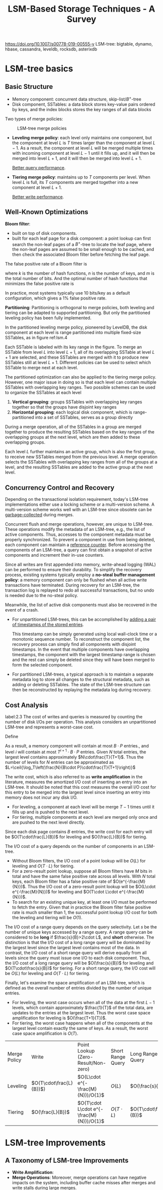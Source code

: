 #+title: LSM-Based Storage Techniques - A Survey

#+EXPORT_FILE_NAME: ../../latex/papers/storage/lsm_based_storage_techniques_survey.tex
#+LATEX_HEADER: \input{/Users/wu/notes/preamble.tex}
#+LATEX_HEADER: \graphicspath{{../../../paper/storage/}}
#+LATEX_HEADER: \makeindex
#+OPTIONS: toc:nil

        https://doi.org/10.1007/s00778-019-00555-y
        LSM-tree: bigtable, dynamo, hbase, cassandra, leveldb, rocksdb, asterixdb
* LSM-tree basics
** Basic Structure
        * Memory component: concurrent data structure, skip-list/\(B^+\)-tree
        * Disk component, SSTables: a data block stores key-value pairs ordered by keys, and the index blocks
          stores the key ranges of all data blocks

        Two types of merge policies:
        #+ATTR_LATEX: :width .8\textwidth :float nil
        #+NAME:
        #+CAPTION: LSM-tree merge policies
        [[../../images/db/4.png]]
        * *Leveling merge policy*: each level only maintains one component, but the component at level \(L\) is
          \(T\) times larger than the component at level \(L-1\). As a result, the component at level \(L\)
          will be merged multiple times with incoming component at level \(L-1\) until it fills up, and it
          will then be merged into level \(L+1\), and it will then be merged into level \(L+1\).

          _Better query performance_.
        * *Tiering merge policy*: maintains up to \(T\) components per level. When level \(L\) is full, its
          \(T\) components are merged together into a new component at level \(L+1\).

          _Better write performance_.
** Well-Known Optimizations
        *Bloom filter*:
        * built on top of disk components.
        * built for each leaf page for a disk component: a point lookup can first search the non-leaf pages of
          a \(B^+\)-tree to locate the leaf page, where the non-leaf pages are assumed to be small enough to
          be cached, and then check the associated Bloom filter before fetching the leaf page.
        The false positive rate of a Bloom filter is
        \begin{equation*}
        \left(1-e^{-kn}/m\right)^k
        \end{equation*}
        where \(k\) is the number of hash functions, \(n\) is the number of keys, and \(m\) is the total
        number of bits. And the optimal number of hash functions that minimizes the false positive rate is
        \begin{equation*}
        k=\frac{m}{n}\ln 2
        \end{equation*}
        In practice, most systems typically use 10 bits/key as a default configuration, which gives a 1% false
        positive rate.

        *Partitioning*: Partitioning is orthogonal to merge policies, both leveling and tiering can be adapted
        to supported partitioning. But only the partitioned leveling policy has been fully implemented.

        In the partitioned leveling merge policy, pioneered by LevelDB, the disk component at each level is
        range partitioned into multiple fixed-size SSTables, as in figure ref:lsm.4
        #+ATTR_LATEX: :width .8\textwidth :float nil
        #+NAME: lsm.4
        #+CAPTION: Partitioned leveling merge policy
        [[../../images/db/5.png]]
        Each SSTable is labeled with its key range in the figure. To merge an SSTable from level \(L\) into
        level \(L+1\), all of its overlapping SSTable at level \(L+1\) are selected, and these SSTables are
        merged with it to produce new SSTables still at level \(L+1\). Different policies can be used to
        select which SSTable to merge next at each level.

        The partitioned optimization can also be applied to the tiering merge policy. However, one major issue
        in doing so is that each level can contain multiple SSTables with overlapping key ranges. Two possible
        schemes can be used to organize the SSTables at each level
        1. *Vertical grouping*: groups SSTables with overlapping key ranges together so that the groups have
           disjoint key ranges
        2. *Horizontal grouping*: each logical disk component, which is range-partitioned into a set of
           SSTables, serves as a group directly

        #+ATTR_LATEX: :width .8\textwidth :float nil
        #+NAME:
        #+CAPTION: Partitioned tiering with vertical grouping
        [[../../images/db/6.png]]
        During a merge operation, all of the SSTables in a group are merged together to produce the resulting
        SSTables based on the key ranges of the overlapping groups at the next level, which are then added to
        these overlapping groups.

        #+ATTR_LATEX: :width .8\textwidth :float nil
        #+NAME:
        #+CAPTION: Partitioned tiering with horizontal grouping
        [[../../images/db/7.png]]
        Each level \(L\) further maintains an active group, which is also the first group, to receive new
        SSTables merged from the previous level. A merge operation selects the SSTables with overlapping key
        ranges from all of the groups at a level, and the resulting SSTables are added to the active group at
        the next level.
** Concurrency Control and Recovery
        Depending on the transactional isolation requirement, today's LSM-tree implementations either use a
        locking scheme or a multi-version scheme. A multi-version scheme works well with an LSM-tree since
        obsolete can be _garbage-collected_ during merges.

        Concurrent flush and merge operations, however, are unique to LSM-tree. These operations modify the
        metadata of an LSM-tree, e.g., the list of active components. Thus, accesses to the component metadata
        must be properly synchronized. To prevent a component in use from being deleted, each component can maintain a _reference counter_.
        Before accessing the components of an LSM-tree, a query can first obtain a snapshot of active
        components and increment their in-use counters.

        Since all writes are first appended into memory, write-ahead logging (WAL) can be performed to ensure
        their durability. To simplify the recovery process, existing systems typically employ a *no-steal*
        *buffer management policy*: a memory component can only be flushed when all active write transactions
        have terminated. During recovery for an LSM-tree, the transaction log is replayed to redo all
        successful transactions, but no undo is needed due to the no-steal policy.

        Meanwhile, the list of active disk components must also be recovered in the event of a crash.
        * For unpartitioned LSM-trees, this can be accomplished by _adding a pair of timestamps of the stored
          entries_.

          This timestamp can be simply generated using local wall-clock time or a monotonic sequence number.
          To reconstruct the component list, the recovery process can simply find all components with disjoint
          timestamps. In the event that multiple components have overlapping timestamps, the component with
          the largest timestamp range is chosen and the rest can simply be deleted since they will have been
          merged to form the selected component.
        * For partitioned LSM-trees, a typical approach is to maintain a separate metadata log to store all
          changes to the structural metadata, such as adding or deleting SSTables. The state of the LSM-tree
          structure can then be reconstructed by replaying the metadata log during recovery.
** Cost Analysis
        label:2.3
        The cost of writes and queries is measured by counting the number of disk I/Os per operation. This
        analysis considers an unpartitioned LSM-tree and represents a worst-case cost.

        Define
        \begin{align*}
        T&=\text{size ratio of a given LSM-tree}\\
        L&=\text{levels of the LSM-tree}\\
        B&=\text{number of entries that each data page can store, page size}\\
        P&=\text{number of pages of a memory component}
        \end{align*}

        As a result, a memory component will contain at most \(B\cdot P\) entries., and level \(i\) will
        contain at most \(T^{i+1}\cdot B\cdot P\) entries. Given \(N\) total entries, the largest level
        contains approximately \(N\cdot\frac{T}{T+1}\). Thus the number of levels for \(N\) entries can be
        approximated as \(L=\ceil{\log_T\left(\frac{N}{B\cdot P}\cdot\frac{T}{T+1}\right)}\)

        The write cost, which is also referred to as *write amplification* in the literature, measures the
        amortized I/O cost of inserting an entry into an LSM-tree. It should be noted that this cost measures
        the overall I/O cost for this entry to be merged into the largest level since inserting an entry into
        memory does not incur any disk I/O.
        * For leveling, a component at each level will be merge \(T-1\) times until it fills up and is pushed
          to the next level.
        * For tiering, multiple components at each level are merged only once and are pushed to the next level
          directly.

        Since each disk page contains \(B\) entries, the write cost for each entry will be
        \(O(T\cdot\frac{L}{B})\) for leveling and \(O(\frac{L}{B})\) for tiering.

        The I/O cost of a query depends on the number of components in an LSM-tree.
        * Without Bloom filters, the I/O cost of a point lookup will be \(O(L)\) for leveling and
          \(O(T\cdot L)\) for tiering.
        * For a zero-result point lookup, suppose all Bloom filters have \(M\) bits in total and have the same
          false positive rate across all levels. With \(N\) total keys, each Bloom filter has a false positive
          rate of \(O(e^{-\frac{M}{N}})\). Thus the I/O cost of a zero-result point lookup will be
          \(O(L\cdot e^{-\frac{M}{N}})\) for leveling and \(O(T\cdot L\cdot e^{-\frac{M}{N}})\).
        * To search for an existing unique key, at least one I/O must be performed to fetch the entry. Given
          that in practice the Bloom filter false positive rate is much smaller than 1, the successful point
          lookup I/O cost for both the leveling and tiering will be \(O(1)\).

        The I/O cost of a range query depends on the query selectivity. Let \(s\) be the number of unique keys
        accessed by a range query. A range query can be considered to be *long* if \(\frac{s}{B}>2\cdot L\), and
        *short* otherwise. The distinction is that the I/O cost of a long range query will be dominated by the
        largest level since the largest level contains most of the data. In contrast, the I/O cost of a short
        range query will derive equally from all levels since the query must issue one I/O to each disk
        component. Thus, the I/O cost of a long range query will be \(O(\frac{s}{B})\) for leveling and
        \(O(T\cdot\frac{s}{B})\) for tiering. For a short range query, the I/O cost will be \(O(L)\) for
        leveling and \(O(T\cdot L)\) for tiering.

        Finally, let's examine the space amplification of an LSM-tree, which is defined as the overall number
        of entries divided by the number of unique entries.
        * For leveling, the worst case occurs when all of the data at the first \(L-1\) levels, which contain
          approximately \(\frac{1}{T}\) of the total data, are updates to the entries at the largest level.
          Thus the worst case space amplification for leveling is \(O(\frac{T+1}{T})\).
        * For tiering, the worst case happens when all of the components at the largest level contain exactly
          the same of keys. As a result, the worst case space amplification is \(O(T)\).

        | Merge Policy | Write                     | Point Lookup (Zero-Result/Non-zero)        | Short Range Query | Long Range Query         | Space Amplification  |
        | Leveling     | \(O(T\cdot\frac{L}{B})\)) | \(O(L\cdot e^{-\frac{M}{N}})/O(1)\)        | \(O(L)\)          | \(O(\frac{s}{B})\)       | \(O(\frac{T+1}{T})\) |
        | Tiering      | \(O(\frac{L}{B})\)        | \(O(T\cdot L\cdot e^{-\frac{M}{N}})/O(1)\) | \(O(T\cdot L)\)   | \(O(T\cdot\frac{s}{B})\) | \(O(T)\)             |
* LSM-tree Improvements
** A Taxonomy of LSM-tree Improvements
        * *Write Amplification*:
        * *Merge Operations*: Moreover, merge operations can have negative impacts on the system, including
          buffer cache misses after merges and write stalls during large merges.
        * *Hardware*:
        * *Special Workloads*:
        * *Auto-Tuning*: Based on the RUM conjecture, no access method can be read-optimal, write-optimal, and
          space- optimal at the same time.
        * *Secondary Indexing*:
** Reducing Write Amplification
*** Tiering
        WriteBuffer (WB) tree:
        1. hash-partitioning to achieve workload balance so that each SSTable group roughly stores the same
           amount of data.
        2. Organizes SSTable groups into a \(B^+\)-tree-like structure to enable self-balancing to minimize
           the total number of levels. Specifically, each SSTable group is treated like a node in a
           \(B^+\)-tree. When a non-leaf node becomes full with \(T\) SSTables, these \(T\) SSTables are
           merged together to form a new SSTables that are added into its child nodes. When a leaf node
           becomes full with \(T\) SSTables, it is split into two leaf nodes by merging all of its SSTables
           into two leaf nodes with smaller key ranges so that each new node receives about \(T/2\) SSTables.

        The light-weight compaction tree presents a method to achieve workload balancing of SSTable groups.

        dCompaction introduces the concept of virtual SSTables and virtual merges to reduce the merge
        frequency. A virtual merge operation produces a virtual SSTable that simply points to the input
        SSTables without performing actual merge. However, since a virtual SSTable points to multiple
        SSTables with overlapping ranges, query performance will degrade. To address this, dCompaction
        introduces a threshold based on the number of real SSTables to trigger actual merges. It also lets
        queries trigger actual merges if a virtual SSTable pointing too many SSTables is encountered during
        query processing.

*** Merge Skipping
        The skip-tree proposes a merge skipping idea to improve write performance. The observation is that
        each entry must be merged from level 0 down to the largest level. If some entries can be directly
        pushed to a higher level by skipping some level-by-level merges, then the total write cost will be
        reduced.
        #+ATTR_LATEX: :width .8\textwidth :float nil
        #+NAME:
        #+CAPTION: Merge in skip-tree
        [[../../images/db/8.png]]
        During a merge at level \(L\), the skip-tree directly pushes some keys to a mutable buffer at level
        \(L+K\) so that some level-by-level merges can be skipped. Meanwhile, the skipped entries in the
        mutable buffer will be merged with the SSTables at level \(L+K\) during subsequent merges. To ensure
        correctness, a key from level \(L\) can be pushed to level \(L+K\) only if this key doe not appear in
        any of the intermediate levels \(L+1,\dots,L+K-1\). This condition can be tested efficiently by
        checking the Bloom filters of the intermediate levels.

*** Exploiting Data Skew
        TRIAD reduces write amplification for skewed update workloads where some hot keys are updated
        frequently. The basic idea is to separate hot keys from cold keys in the memory component so that only
        cold keys are flushed to disk. Even though hot keys are not flushed to disk, they are periodically
        copied to a new transaction log so that the old transaction log can be reclaimed

        TRIAD also reduces write amplification by delaying merges at level 0 until level 0 contains multiple
        SSTables.

        Finally, it presents an optimization that avoids creating new disk components after flushes. Instead,
        the transaction log itself is used as a disk component and an index structure is built on top of it to
        improve lookup performance.

*** Summary
        Tiering has been widely used to improve the write performance of LSM-trees, but this will decrease
        query performance and space utilization
** Optimizing Merge Operations
*** Improving Merge Performance
        The VT-tree presents a stitching operation to improve merge performance. The basic idea is that when
        merging multiple SSTables, if the key range of a page from an input SSTable does not overlap the key
        ranges of any pages from other SSTables, then this page can be simply pointed to by the resulting
        SSTable without reading and copying.

        But is has a number of drawbacks:
        1. cause fragmentation since pages are no longer continuously stored: introduce a stitching threshold
           \(K\) so that a stitching operation is triggered only when there are at least \(K\) continuous
           pages from an input SSTable
        2. Since the keys in stitched pages are not scanned during a merge operation, a Bloom filter cannot be
           reproduced: use quotient filters since multiple quotient filters can be combined directly without
           accessing the original keys.

        Or we could slightly merge the phases of merge[[cite:&6877309]] .
*** Reducing Buffer Cache Misses
        Merge operations can interfere with the caching behavior of a system. After a new component is
        enabled, queries may experience a large number of buffer cache misses since the new component has not
        been cached yet.

        The Log-Structured buffered Merge tree:
        #+ATTR_LATEX: :width .8\textwidth :float nil
        #+NAME:
        #+CAPTION:
        [[../../images/db/9.png]]
        After an SSTable at level \(L\) is merged into level \(L+1\), the old SSTables at level \(L\) is
        appended to a buffer associated with level \(L+1\) instead of being deleted immediately. The buffered
        SSTables are searched by queries as well to minimize buffer cache misses, and they are deleted
        gradually based on their access frequency. This approach is mainly effective for skewed workloads
        where only a small range of keys are frequently accessed.
*** Minimizing Write Stalls
        bLSM proposes a spring-and-gear merge scheduler to minimize write stalls for the unpartitioned
        leveling merge policy. Its basic idea is to tolerate an extra component at each level so that merges
        at different levels can proceed in parallel. Furthermore, the merge scheduler controls the progress of
        merge operations to ensure that level \(L\)  produces a new component at level \(L+1\) only after the
        previous merge operation at level \(L+1\) has completed.

        bLSM was only designed for the unpartitioned leveling merge policy. Moreover, it only bounds the
        maximum latency of writing to memory components while the queuing latency, which is often a major
        source of performance variability, is ignored.
*** Summary
** Hardware Opportunities
*** Large Memory
        * If a memory component is implemented directly using on-heap data structures, large memory can result
          in a large number of small objects that lead to significant GC overheads.
        * If a memory component is implemented using off-heap structures such as a concurrent \(B^+\)-tree,
          large memory can still cause a higher search cost (due to tree height) and cause more CPU cache
          misses for writes, as a write must first search for its position in the structure.

        Memory component scales badly. Image from FloDB's [[https://pdfs.semanticscholar.org/ad61/262bd300e6e645b1a97bc657309e3f56df2c.pdf][presentation]].
        #+ATTR_LATEX: :width .8\textwidth :float nil
        #+NAME:
        #+CAPTION:
        [[../../images/db/10.png]]

        FloDB presents a two-layer design to manage large memory components.
        * The top level is a small concurrent hash table to support fast writes, and the bottom level is a
          large skip-list to support range queries efficiently.
        * When the hash table is full, its entries are efficiently migrated into the skip-list using a batched
          algorithm.
        By limiting random writes to a small memory area, this design significantly improves the in-memory
        write throughput. To support range queries, FloDB requires that a range query must wait for the hash
        table to be drained so that the skip-list alone can be searched to answer the query.

        Problems:
        1. Not efficient for workloads containing both writes and range queries.
        2. The skip-list may have a large memory footprint and lead to lower memory utilization.

        To address the drawbacks of FloDB, Accordion uses a multi-layer approach to manage its large memory
        components. In this design,
        #+ATTR_LATEX: :width .8\textwidth :float nil
        #+NAME:
        #+CAPTION: Accordion's multi-layer structure
        [[../../images/db/11.png]]
        there is a small mutable memory component in the top level to process writes. When the mutable
        component is full, instead of being flushed to disk, it is simply flushed into a immutable memory
        component via an in-memory flush operation. Similarly, such immutable memory components can be merged
        via in-memory merge operations to improve query performance and reclaim space occupied by obsolete entries.
*** Multi-Core
        cLSM[[cite:&10.1145/2741948.2741973]] optimized for multi-core machines and presents new concurrency control algorithms for various
        LSM-tree operations. It organizes LSM components into a concurrent linked list to minimize blocking
        caused by synchronization. Flush and merge operations are carefully designed so that they only result
        in atomic modifications to the linked list that will never block queries. When a memory component
        becomes full, a new memory component is allocated while the old one will be flushed.
*** SSD/NVM
        The FD-tree uses a similar design to LSM-trees to reduce random writes on SSDs. One major difference
        is that the FD-tree exploits *fractional cascading*[[cite:&10.1007/BF01840440]] to improve query performance
        instead of Bloom filters.
        For the component at each level, the FD-tree additionally stores fence pointers at each level. For
        example,
        #+ATTR_LATEX: :width .8\textwidth :float nil
        #+NAME:
        #+CAPTION: Example of FD-tree
        [[../../images/db/12.png]]
        the pages at level 2 are pointed at by are pointed by fence pointers with keys 1, 27, 51, 81 at
        level 1. After performing a binary search at level 0, a query can follow these fence pointers to
        traverse all of the levels.

        However, when the component at level \(L\) is merged into level \(L+1\), all of the previous levels 0
        to \(L-1\) must be merged as well to rebuild the fence pointers.

        The FD+tree improves the merge process of the FD-tree.

        MaSM(materialized sort-merge) is designed for supporting efficient updates for data warehousing
        workloads by exploiting SSDs. MaSM first buffers all updates into an SSD. It uses the tiering policy
        to merge intermediate components with low write amplification. The updates are then merged back to the
        base data.

        Since SSDs support efficient random reads, separating values from keys becomes a viable solution to
        improve the write performance of LSM-trees. This approach was first implemented by WiscKey and
        subsequently adopted by HashKV and SifrDB. WiscKey stores key-value pairs into an append-only log and
        the LSM-tree simply serves as a primary index that maps each key to its location in the log.

        #+ATTR_LATEX: :width .8\textwidth :float nil
        #+NAME:
        #+CAPTION: WIscKey stores values into an append-only log to reduce the write amplification
        [[../../images/db/13.png]]
        As shown in Figure, WIscKey stores key-value pairs into an append-only log and the LSM-tree simply
        serves as a primary index that maps each key to its location in the log. While this can greatly reduce
        the write cost by only merging keys, range query will be significantly impacted. Moreover, the value
        log must be garbage-collected efficiently to reclaim the storage space.

        In WiscKey, garbage-collection is performed in three steps:
        1. scan the log tail and validates each entry by performing point lookups against the LSM-tree to find
           out whether the location of each key has changed or not.
        2. Valid entries, whose locations haven't changed, are then appended to the log their locations are
           updated in the LSM-tree as well
        3. log tail is truncated to reclaim the storage space.

        HashKV introduces a more efficient approach to garbage-collect obsolete values. The basic idea is to
        hash-partition the value log into multiple partitions based on keys and to garbage-collect each
        partition independently. In order to garbage-collect a partition, HashKV performs a group-by operation
        on the keys to find the latest value for each key. Valid key-value pairs are added to a new log and
        their locations are then updated in the LSM-tree. HashKV further stores cold entries separately so
        that they can be garbage-collected less frequently.

        NoveLSM is an implementation of LSM-trees on NVMs.
*** Native Storage
** Handling Special Workloads
        temporal data, small data, semi-sorted data, append-mostly data.
** Auto-Tuning
*** Parameter Tuning
        [[cite:&10.5555/2930583.2930595]]  presented an analytical model that incorporates the key distribution to
        improve the cost estimation of LSM-tree operations and further used this model to tune the parameters
        of LSM-trees. If a key is found to be deleted or updated during an early merge, it will not
        participate in future merges and thus its overall write cost will be reduced. The proposed model
        assumes a priori knowledge of the key distribution using a probability mass function \(f_X(k)\) that
        measures the probability that a specific key \(k\) is written by a write request. Given \(p\) total
        write requests, the number of unique keys is estimated using its expection as
        \(Unique(p)=N-\sum_{k\in K}(1-f_X(k))^p\), where \(N\) is the total number of unique keys and \(K\) is
        the total key space.

        Monkey co-tunes the merge policy, size ratio, and memory allocation between memory components and
        Bloom filters to find an optimal LSM-tree design for a given workload.

        Monkey shows that the usual Bloom filter memory allocation scheme, which allocates the same number
        of bits per key for all Bloom filters, results in sub-optimal performance: the intuition is that
        the \(T\) components at the last level, which contain most of the data, consume most of the Bloom
        filter memory but their Bloom filters can only save at most \(T\) disk I/Os for a point lookup. To
        minimize the overall false positive rates across all of the Bloom filters, Monkey analytically
        shows that more bits should be allocated to the components at the lower level, and the new I/O
        becomes \(O(e^{-\frac{M}{N}})\) for leveling and \(O(T\cdot e^{-\frac{M}{N}})\) for tiering. Monkey
        then finds an optimal LSM-tree design by maximizing the overall throughput using a cost model similar
        to the one in ref:2.3.
*** Tuning Merge Policies
        For leveling, the cost of zero-result point lookups, long range queries, and space amplification are
        dominated by the largest level, but the write cost derives equally from all of the levels. To address
        this, Dostoevsky[[cite:&10.1145/3183713.3196927]] introduces a lazy-leveling merge policy that performs
        tiering at the lower levels but leveling at the largest level.

        Lazy-leveling has much better write cost than leveling, but has similar point lookup cost, long range
        query cost, and space amplification to leveling. It only has a worse short range query cost than
        leveling.
*** Dynamic Bloom Filter Memory Allocation
        ElasticBF dynamically adjusts the Bloom filter false positive rates based on the data hotness and
        access frequency to optimize read performance. Given a budget of \(k\) Bloom filter bits per key,
        ElasticBF constructs multiple smaller Bloom filters with \(k_1,\dots,k_n\) bits so that
        \(k_1+\dots+k_n=k\). When all of these Bloom filters are used together, they provide the same false
        positive rate as the original monolithic Bloom filter. ElasticBF then dynamically activates and
        deactivates these Bloom filters based on the access frequency to minimize the total amount of extra
        I/O. Their experiments reveal that ElasticBF is mainly effective when the overall Bloom filter memory is very limited.
*** Optimizing Data Placement
        For cloud
** Secondary Indexing
        In general, an LSM-based storage system will contain a primary index with multiple secondary indexes.
        The primary index stores the record values indexed by their primary keys. Each Secondary index stores
        the corresponding primary keys for each secondary key using either a composite key approach or a key
        list approach:
        * In the composite key approach, the index key of a secondary index is the composition of the
          secondary key and the primary key.
        * In the key list approach, a secondary index associates a list
        of primary keys with each secondary key.

        Either way, to process a query using a secondary index, the secondary index is first searched to
        return a list of matching primary keys, and those are then used to fetch the records from the primary
        index if needed. For example:
        #+ATTR_LATEX: :width .8\textwidth :float nil
        #+NAME:
        #+CAPTION: Example LSM-based secondary indexes
        [[../../images/db/14.png]]
*** Index Structures
*** Index Maintenance
* TODO Papers that worth read [0/0]
        * [ ] Monkey
* References
        <<bibliographystyle link>>
        bibliographystyle:alpha

        <<bibliography link>>
        bibliography:/Users/wu/notes/references.bib
